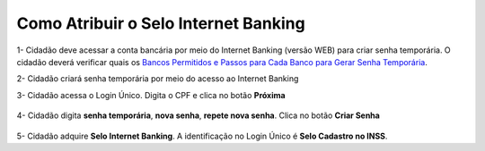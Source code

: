 ﻿Como Atribuir o Selo Internet Banking
=====================================

1- Cidadão deve acessar a conta bancária por meio do Internet Banking (versão WEB) para criar senha temporária. O cidadão deverá verificar quais os `Bancos Permitidos e Passos para Cada Banco para Gerar Senha Temporária`_.     

2- Cidadão criará senha temporária por meio do acesso ao Internet Banking

3- Cidadão acessa o Login Único. Digita o CPF e clica no botão **Próxima**

.. figure:: _images/tela_inicial_login_unico_destaque_proximo.jpg
    :align: center
    :alt:
	
4- Cidadão digita **senha temporária**, **nova senha**, **repete nova senha**. Clica no botão **Criar Senha**

.. figure:: _images/tela_senha_temporaria.jpg
    :align: center
    :alt:

5- Cidadão adquire **Selo Internet Banking**. A identificação no Login Único é **Selo Cadastro no INSS**. 	


.. |site externo| image:: _images/site-ext.gif
.. _`LEI Nº 13.444, DE 11 DE MAIO DE 2017`: http://www.planalto.gov.br/ccivil_03/_ato2015-2018/2017/lei/l13444.htm
.. _`Meu INSS` : https://meu.inss.gov.br/
.. _`Bancos Permitidos e Passos para Cada Banco para Gerar Senha Temporária`: http://faq-login-unico.servicos.gov.br/en/latest/_perguntasdafaq/naotenhoacessoaaminhasenhatemporaria.html
